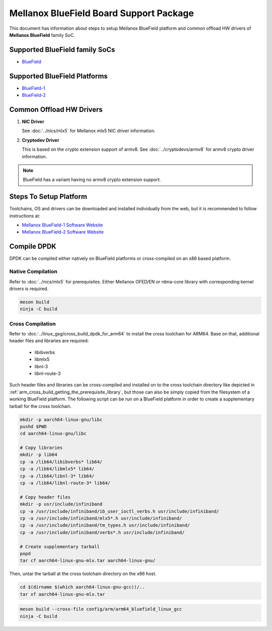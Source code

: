 ..  SPDX-License-Identifier: BSD-3-Clause
    Copyright 2019 Mellanox Technologies, Ltd

Mellanox BlueField Board Support Package
========================================

This document has information about steps to setup Mellanox BlueField platform
and common offload HW drivers of **Mellanox BlueField** family SoC.


Supported BlueField family SoCs
-------------------------------

- `BlueField <https://docs.mellanox.com/category/bluefieldsnic>`_


Supported BlueField Platforms
-----------------------------

- `BlueField-1 <https://docs.mellanox.com/display/bluefieldsniceth/Introduction>`_
- `BlueField-2 <https://docs.mellanox.com/display/BlueField2DPUENUG/Introduction>`_


Common Offload HW Drivers
-------------------------

1. **NIC Driver**

   See :doc:`../nics/mlx5` for Mellanox mlx5 NIC driver information.

2. **Cryptodev Driver**

   This is based on the crypto extension support of armv8. See
   :doc:`../cryptodevs/armv8` for armv8 crypto driver information.

.. note::

   BlueField has a variant having no armv8 crypto extension support.


Steps To Setup Platform
-----------------------

Toolchains, OS and drivers can be downloaded and installed individually
from the web, but it is recommended to follow instructions at:

- `Mellanox BlueField-1 Software Website <https://docs.mellanox.com/display/BlueFieldSWv31011424/SmartNIC+Bring-Up+and+Driver+Installation>`_
- `Mellanox BlueField-2 Software Website <https://docs.mellanox.com/display/LWIDIABlueField2DPUQSG#LWIDIABlueField2DPUSoftwareQuickStartGuide-Post-installationProcedurePost-installationProcedure>`_


Compile DPDK
------------

DPDK can be compiled either natively on BlueField platforms or cross-compiled on
an x86 based platform.

Native Compilation
~~~~~~~~~~~~~~~~~~

Refer to :doc:`../nics/mlx5` for prerequisites. Either Mellanox OFED/EN or
rdma-core library with corresponding kernel drivers is required.

.. code-block:: console

        meson build
        ninja -C build

Cross Compilation
~~~~~~~~~~~~~~~~~

Refer to :doc:`../linux_gsg/cross_build_dpdk_for_arm64` to install the cross
toolchain for ARM64. Base on that, additional header files and libraries are
required:

   - libibverbs
   - libmlx5
   - libnl-3
   - libnl-route-3

Such header files and libraries can be cross-compiled and installed on to the
cross toolchain directory like depicted in
:ref:`arm_cross_build_getting_the_prerequisite_library`, but those can also be
simply copied from the filesystem of a working BlueField platform. The following
script can be run on a BlueField platform in order to create a supplementary
tarball for the cross toolchain.

.. code-block:: console

        mkdir -p aarch64-linux-gnu/libc
        pushd $PWD
        cd aarch64-linux-gnu/libc

        # Copy libraries
        mkdir -p lib64
        cp -a /lib64/libibverbs* lib64/
        cp -a /lib64/libmlx5* lib64/
        cp -a /lib64/libnl-3* lib64/
        cp -a /lib64/libnl-route-3* lib64/

        # Copy header files
        mkdir -p usr/include/infiniband
        cp -a /usr/include/infiniband/ib_user_ioctl_verbs.h usr/include/infiniband/
        cp -a /usr/include/infiniband/mlx5*.h usr/include/infiniband/
        cp -a /usr/include/infiniband/tm_types.h usr/include/infiniband/
        cp -a /usr/include/infiniband/verbs*.h usr/include/infiniband/

        # Create supplementary tarball
        popd
        tar cf aarch64-linux-gnu-mlx.tar aarch64-linux-gnu/

Then, untar the tarball at the cross toolchain directory on the x86 host.

.. code-block:: console

        cd $(dirname $(which aarch64-linux-gnu-gcc))/..
        tar xf aarch64-linux-gnu-mlx.tar

.. code-block:: console

        meson build --cross-file config/arm/arm64_bluefield_linux_gcc
        ninja -C build
